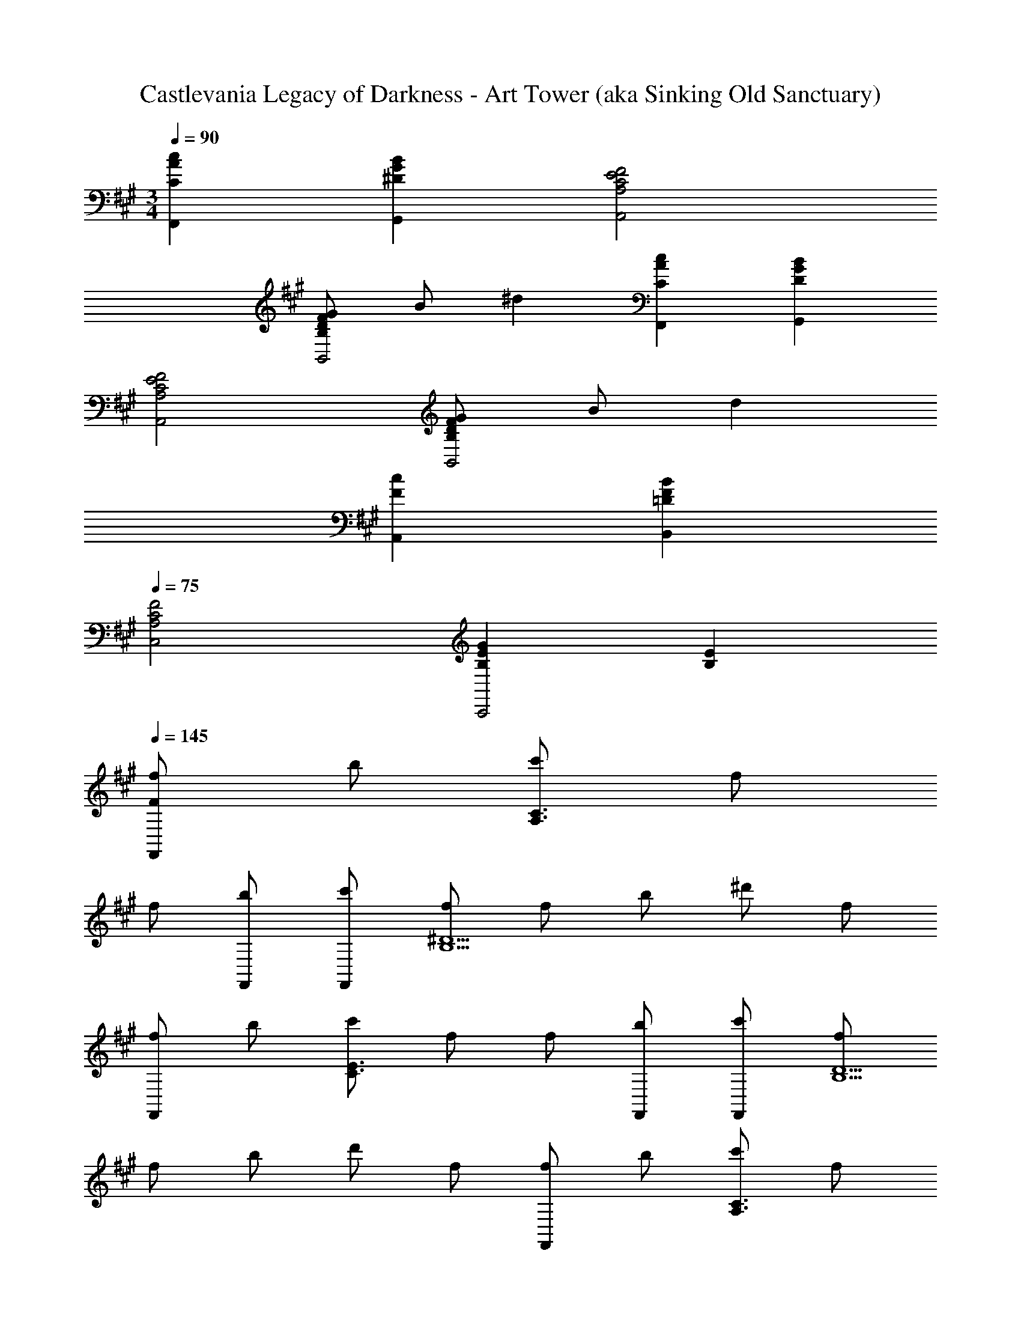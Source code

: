 X: 1
T: Castlevania Legacy of Darkness - Art Tower (aka Sinking Old Sanctuary)
Z: ABC Generated by Starbound Composer
L: 1/4
M: 3/4
Q: 1/4=90
K: F#m
[CAcF,,] [^DGBG,,] [A,2C2E2F2A,,2] 
[B,/D/F/G/B,,2] B/ ^d [CAcF,,] [DGBG,,] 
[A,2C2E2F2A,,2] [B,/D/F/G/B,,2] B/ d 
[FcA,,] [=DFBB,,] 
Q: 1/4=75
[A,2C2F2C,2] 
[B,EGC,,2] [B,E] 
Q: 1/4=145
[F/f/F,,] b/ [c'/A,3/C3/] f/ 
f/ [b/F,,/] [c'/F,,/] [f/B,5/^D5/] f/ b/ ^d'/ f/ 
[f/F,,] b/ [c'/C3/E3/] f/ f/ [b/F,,/] [c'/F,,/] [f/B,5/D5/] 
f/ b/ d'/ f/ [f/F,,] b/ [c'/A,3/C3/] f/ 
f/ [b/F,,/] [c'/F,,/] [f/B,5/D5/] f/ b/ d'/ f/ 
[f/F,,] b/ [c'/C3/E3/] f/ f/ [b/F,,/] [c'/F,,/] [f/B,5/D5/] 
f/ b15/32 d'/ f17/32 [cF,,5/] [A,CF] 
[z/c] F,,/ [B/F,,3] [B,3/D3/] A/ G/ 
[FF,,5/] [CEA] [z/c] F,,/ [B/F,,3] [B,/D/] 
A3/ G/ [z31/32F,,5/] [A,CF] [z17/32c33/32] 
F,,/ [f/E,,3] [B,17/32E17/32] g3/ e15/32 [cD,,5/] 
[C3/F3/B3/] [e/D,,/] [e/E,,3] [B,/E/] c/ B/ 
A/ G/ [z31/32F,,5/] [A,CF] [z17/32c33/32] F,,/ 
[B/F,,3] [B,3/D3/] A/ G/ [z17/32F,,81/32] F/ 
[A,/C/] f/ g/ [e15/32F,,15/32] [BeaE,,3E,3] g e 
[FceD,,3D,3] f3/ B/ [C33/32G33/32B33/32E,,3E,3] 
c E31/32 [F/f/F,,,F,,] b/ [c'/A,3/C3/] f/ f/ 
[b/F,,,/F,,/] [c'/F,,,/F,,/] [f/B,5/D5/] f/ b/ d'/ f/ [f/F,,,F,,] 
b/ [c'/C3/E3/] f/ f/ [b/F,,,/F,,/] [c'/F,,,/F,,/] [f/B,5/D5/] f/ 
b/ d'/ f/ [f/F,,,F,,] b/ [c'/A,3/C3/] f/ f/ 
[b/F,,,/F,,/] [c'/F,,,/F,,/] [f/B,5/D5/] f/ b/ d'/ f/ [f/F,,,F,,] 
b/ [c'/C3/E3/] f/ f/ [b/F,,,/F,,/] [c'/F,,,/F,,/] [f/B,5/D5/] f/ 
b15/32 d'/ f17/32 [CcF,,,5/F,,5/] [A,CF] [z/Cc] 
[F,,,/F,,/] [D/B/F,,,3F,,3] [B,3/D3/] A/ G/ [FF,,,5/F,,5/] 
[CEA] [z/Ec] [F,,,/F,,/] [D/B/F,,,3F,,3] [B,/D/] A3/ 
G/ [F,A,CF,,,81/32F,,81/32] [A,CF] [z17/32F33/32c33/32] [F,,,/F,,/] [G/B/f/E,,,95/32E,,95/32] 
[B,/E/] [B3/g3/] [G15/32B15/32e15/32] [CFAcD,,,5/D,,5/] [C3/F3/B3/] 
[e/D,,,/D,,/] [G/B/e/E,,,3E,,3] [B,/E/] c/ B/ A/ G/ [F,A,CF,,,5/F,,5/] 
[A,CF] [z/CFc] [F,,,/F,,/] [D/F/B/F,,,3F,,3] [B,3/D3/] 
A/ G/ [z17/32F49/32F,,,3F,,3] [A,C] f/ g/ e15/32 
[GBeaE,,,3E,,3] g e [FAceD,,,3D,,3] 
f3/ B/ [C33/32E33/32G33/32B33/32E,,,3E,,3] c 
E31/32 [F/f/F,,,F,,] b/ [c'/A,3/C3/] f/ f/ [b/F,,,/F,,/] [c'/F,,,/F,,/] 
[f/B,5/D5/] f/ b/ d'/ f/ [f/F,,,F,,] b/ [c'/A,3/C3/] 
f/ f/ [b/F,,,/F,,/] [c'5/18F,,97/32F,97/32] ^A,73/288 C71/288 E65/252 F43/168 ^A/4 c/4 e/4 f/4 ^a41/168 
c'61/252 e'73/288 [=G/B/b/=G,,,79/32=G,,79/32] =a15/32 =g3/ [=d/G,,,/G,,/] [g/G,,,2G,,2] d/ 
B/ G/ [a/BG,,,G,,] g/ [F,,,5/F,,5/A3c3f3] 
[F,,,/F,,/] [F/4F,,,65/32F,,65/32] A/4 c5/18 f73/288 A71/288 c73/288 f71/288 ^a73/288 [c71/288F,,,F,,] f73/288 a71/288 c'73/288 [G15/32B15/32b15/32G,,,95/32G,,95/32] 
=a/ g3/ d/ [g/G,,,3G,,3] d/ B/ 
[G/g/] [a/B] g/ [F,,,5/F,,5/A97/32c97/32f97/32] 
[F,,,17/32F,,17/32] [c''71/288F,,,3F,,3] ^a'73/288 f'25/96 e'/4 c'/4 ^a/4 f/4 c/4 A23/96 F/4 E71/288 C73/288 [c31/32F,,,79/32F,,79/32] 
[=A,CF] [z/c] [F,,,/F,,/] [B/F,,,3F,,3] [B,3/D3/] 
=A/ ^G/ [zF2F,,,5/F,,5/] [CEA] [z/c] [F,,,/F,,/] 
[B/F,,,3F,,3] [B,/D/] A3/ G/ [zD,,,3D,,3] 
[CF] [Fc] [EBC,,,3C,,3] [E3/c3/] 
[C/E/] [G,,,3G,,3=G,6B,6F6] [G,,,3G,,3] 
[F/f/F,,,F,,] b/ [c'/A,3/C3/] f/ f/ [b/F,,,/F,,/] [c'/F,,,/F,,/] [f/B,5/D5/] 
f/ b/ d'/ f/ [f/F,,,F,,] b/ [c'/C3/E3/] f/ 
f/ [b/F,,,/F,,/] [c'/F,,,/F,,/] [f/B,3/D3/] f/ b/ [d'/C,] f/ 
[f/F,,F,] b/ [c'/A,3/C3/] f/ f/ [b/F,,/] [c'/F,,/] [f/B,5/D5/] 
f/ b/ d'/ f/ [f/F,,] b/ [c'/C3/E3/] f/ 
f/ [b/F,,/] [c'/F,,/] [f/B,5/D5/] f/ b15/32 d'/ f17/32 
[cF,,5/] [A,CF] [z/c] F,,/ [B/F,,3] [B,3/D3/] 
A/ G/ [FF,,5/] [CEA] [z/c] F,,/ 
[B/F,,3] [B,/D/] A3/ G/ [z31/32F,,5/] [A,CF] 
[z17/32c33/32] F,,/ [f/E,,3] [B,17/32E17/32] ^g3/ e15/32 
[cD,,5/] [C3/F3/B3/] [e/D,,/] [e/E,,3] [B,/E/] 
c/ B/ A/ G/ [z31/32F,,5/] [A,CF] [z17/32c33/32] 
F,,/ [B/F,,3] [B,3/D3/] A/ G/ [z17/32F,,81/32] 
F/ [A,/C/] f/ g/ [e15/32F,,15/32] [Be=aE,,3E,3] g 
e [FceD,,3D,3] f3/ B/ 
[C33/32G33/32B33/32E,,3E,3] c E31/32 [F/f/F,,,F,,] b/ 
[c'/A,3/C3/] f/ f/ [b/F,,,/F,,/] [c'/F,,,/F,,/] [f/B,5/D5/] f/ b/ 
d'/ f/ [f/F,,,F,,] b/ [c'/C3/E3/] f/ f/ [b/F,,,/F,,/] 
[c'/F,,,/F,,/] [f/B,5/D5/] f/ b/ d'/ f/ [f/F,,,F,,] b/ 
[c'/A,3/C3/] f/ f/ [b/F,,,/F,,/] [c'/F,,,/F,,/] [f/B,5/D5/] f/ b/ 
d'/ f/ [f/F,,,F,,] b/ [c'/C3/E3/] f/ f/ [b/F,,,/F,,/] 
[c'/F,,,/F,,/] [f/B,5/D5/] f/ b15/32 d'/ f17/32 [CcF,,,5/F,,5/] 
[A,CF] [z/Cc] [F,,,/F,,/] [D/B/F,,,3F,,3] [B,3/D3/] 
A/ G/ [FF,,,5/F,,5/] [CEA] [z/Ec] [F,,,/F,,/] 
[D/B/F,,,3F,,3] [B,/D/] A3/ G/ [F,A,CF,,,81/32F,,81/32] 
[A,CF] [z17/32F33/32c33/32] [F,,,/F,,/] [G/B/f/E,,,95/32E,,95/32] [B,/E/] [B3/g3/] 
[G15/32B15/32e15/32] [CFAcD,,,5/D,,5/] [C3/F3/B3/] [e/D,,,/D,,/] [G/B/e/E,,,3E,,3] [B,/E/] 
c/ B/ A/ G/ [F,A,CF,,,5/F,,5/] [A,CF] 
[z/CFc] [F,,,/F,,/] [D/F/B/F,,,3F,,3] [B,3/D3/] A/ G/ 
[z17/32F49/32F,,,3F,,3] [A,C] f/ g/ e15/32 [GBeaE,,,3E,,3] 
g e [FAceD,,,3D,,3] f3/ 
B/ [C33/32E33/32G33/32B33/32E,,,3E,,3] c E31/32 [F/f/F,,,F,,] 
b/ [c'/A,3/C3/] f/ f/ [b/F,,,/F,,/] [c'/F,,,/F,,/] [f/B,5/D5/] f/ 
b/ d'/ f/ [f/F,,,F,,] b/ [c'/A,3/C3/] f/ f/ 
[b/F,,,/F,,/] [c'5/18F,,97/32F,97/32] ^A,73/288 C71/288 E65/252 F43/168 ^A/4 c/4 e/4 f/4 ^a41/168 c'61/252 e'73/288 [=G/B/b/G,,,79/32G,,79/32] 
=a15/32 =g3/ [d/G,,,/G,,/] [g/G,,,2G,,2] d/ B/ G/ 
[a/BG,,,G,,] g/ [F,,,5/F,,5/A3c3f3] [F,,,/F,,/] 
[F/4F,,,65/32F,,65/32] A/4 c5/18 f73/288 A71/288 c73/288 f71/288 ^a73/288 [c71/288F,,,F,,] f73/288 a71/288 c'73/288 [G15/32B15/32b15/32G,,,95/32G,,95/32] =a/ 
g3/ d/ [g/G,,,3G,,3] d/ B/ [G/g/] 
[a/B] g/ [F,,,5/F,,5/A97/32c97/32f97/32] [F,,,17/32F,,17/32] 
[c''71/288F,,,3F,,3] a'73/288 f'25/96 e'/4 c'/4 ^a/4 f/4 c/4 A23/96 F/4 E71/288 C73/288 [c31/32F,,,79/32F,,79/32] [=A,CF] 
[z/c] [F,,,/F,,/] [B/F,,,3F,,3] [B,3/D3/] =A/ ^G/ 
[zF2F,,,5/F,,5/] [CEA] [z/c] [F,,,/F,,/] [B/F,,,3F,,3] [B,/D/] 
A3/ G/ [zD,,,3D,,3] [CF] 
[Fc] [EBC,,,3C,,3] [E3/c3/] [C/E/] 
[G,,,3G,,3G,6B,6F6] [G,,,3G,,3] 
[F/f/F,,,F,,] b/ [c'/A,3/C3/] f/ f/ [b/F,,,/F,,/] [c'/F,,,/F,,/] [f/B,5/D5/] 
f/ b/ d'/ f/ [f/F,,,F,,] b/ [c'/C3/E3/] f/ 
f/ [b/F,,,/F,,/] [c'/F,,,/F,,/] [f/B,3/D3/] f/ b/ [d'/C,] f/ 
[f/F,,F,] b/ [c'/A,3/C3/] f/ f/ [b/F,,/] [c'/F,,/] [f/B,5/D5/] 
f/ b/ d'/ f/ [f/F,,] b/ [c'/C3/E3/] f/ 
f/ [b/F,,/] [c'/F,,/] [f/B,5/D5/] f/ b15/32 d'/ f17/32 
[cF,,5/] [A,CF] [z/c] F,,/ [B/F,,3] [B,3/D3/] 
A/ G/ [FF,,5/] [CEA] [z/c] F,,/ 
[B/F,,3] [B,/D/] A3/ G/ [z31/32F,,5/] [A,CF] 
[z17/32c33/32] F,,/ [f/E,,3] [B,17/32E17/32] ^g3/ e15/32 
[cD,,5/] [C3/F3/B3/] [e/D,,/] [e/E,,3] [B,/E/] 
c/ B/ A/ G/ [z31/32F,,5/] [A,CF] [z17/32c33/32] 
F,,/ [B/F,,3] [B,3/D3/] A/ G/ [z17/32F,,81/32] 
F/ [A,/C/] f/ g/ [e15/32F,,15/32] [Be=aE,,3E,3] g 
e [FceD,,3D,3] f3/ B/ 
[C33/32G33/32B33/32E,,3E,3] c E31/32 [F/f/F,,,F,,] b/ 
[c'/A,3/C3/] f/ f/ [b/F,,,/F,,/] [c'/F,,,/F,,/] [f/B,5/D5/] f/ b/ 
d'/ f/ [f/F,,,F,,] b/ [c'/C3/E3/] f/ f/ [b/F,,,/F,,/] 
[c'/F,,,/F,,/] [f/B,5/D5/] f/ b/ d'/ f/ [f/F,,,F,,] b/ 
[c'/A,3/C3/] f/ f/ [b/F,,,/F,,/] [c'/F,,,/F,,/] [f/B,5/D5/] f/ b/ 
d'/ f/ [f/F,,,F,,] b/ [c'/C3/E3/] f/ f/ [b/F,,,/F,,/] 
[c'/F,,,/F,,/] [f/B,5/D5/] f/ b15/32 d'/ f17/32 [CcF,,,5/F,,5/] 
[A,CF] [z/Cc] [F,,,/F,,/] [D/B/F,,,3F,,3] [B,3/D3/] 
A/ G/ [FF,,,5/F,,5/] [CEA] [z/Ec] [F,,,/F,,/] 
[D/B/F,,,3F,,3] [B,/D/] A3/ G/ [F,A,CF,,,81/32F,,81/32] 
[A,CF] [z17/32F33/32c33/32] [F,,,/F,,/] [G/B/f/E,,,95/32E,,95/32] [B,/E/] [B3/g3/] 
[G15/32B15/32e15/32] [CFAcD,,,5/D,,5/] [C3/F3/B3/] [e/D,,,/D,,/] [G/B/e/E,,,3E,,3] [B,/E/] 
c/ B/ A/ G/ [F,A,CF,,,5/F,,5/] [A,CF] 
[z/CFc] [F,,,/F,,/] [D/F/B/F,,,3F,,3] [B,3/D3/] A/ G/ 
[z17/32F49/32F,,,3F,,3] [A,C] f/ g/ e15/32 [GBeaE,,,3E,,3] 
g e [FAceD,,,3D,,3] f3/ 
B/ [C33/32E33/32G33/32B33/32E,,,3E,,3] c E31/32 [F/f/F,,,F,,] 
b/ [c'/A,3/C3/] f/ f/ [b/F,,,/F,,/] [c'/F,,,/F,,/] [f/B,5/D5/] f/ 
b/ d'/ f/ [f/F,,,F,,] b/ [c'/A,3/C3/] f/ f/ 
[b/F,,,/F,,/] [c'5/18F,,97/32F,97/32] ^A,73/288 C71/288 E65/252 F43/168 ^A/4 c/4 e/4 f/4 ^a41/168 c'61/252 e'73/288 [=G/B/b/G,,,79/32G,,79/32] 
=a15/32 =g3/ [d/G,,,/G,,/] [g/G,,,2G,,2] d/ B/ G/ 
[a/BG,,,G,,] g/ [F,,,5/F,,5/A3c3f3] [F,,,/F,,/] 
[F/4F,,,65/32F,,65/32] A/4 c5/18 f73/288 A71/288 c73/288 f71/288 ^a73/288 [c71/288F,,,F,,] f73/288 a71/288 c'73/288 [G15/32B15/32b15/32G,,,95/32G,,95/32] =a/ 
g3/ d/ [g/G,,,3G,,3] d/ B/ [G/g/] 
[a/B] g/ [F,,,5/F,,5/A97/32c97/32f97/32] [F,,,17/32F,,17/32] 
[c''71/288F,,,3F,,3] a'73/288 f'25/96 e'/4 c'/4 ^a/4 f/4 c/4 A23/96 F/4 E71/288 C73/288 [c31/32F,,,79/32F,,79/32] [=A,CF] 
[z/c] [F,,,/F,,/] [B/F,,,3F,,3] [B,3/D3/] =A/ ^G/ 
[zF2F,,,5/F,,5/] [CEA] [z/c] [F,,,/F,,/] [B/F,,,3F,,3] [B,/D/] 
A3/ G/ [zD,,,3D,,3] [CF] 
[Fc] [EBC,,,3C,,3] [E3/c3/] [C/E/] 
[G,,,3G,,3G,6B,6F6] [G,,,3G,,3] 
[F/f/F,,,F,,] b/ [c'/A,3/C3/] f/ f/ [b/F,,,/F,,/] [c'/F,,,/F,,/] [f/B,5/D5/] 
f/ b/ d'/ f/ [f/F,,,F,,] b/ [c'/C3/E3/] f/ 
f/ [b/F,,,/F,,/] [c'/F,,,/F,,/] [f/B,3/D3/] f/ b/ [d'/C,] f/ 
[f/F,,F,] b/ [c'/A,3/C3/] f/ f/ [b/F,,/] [c'/F,,/] [f/B,5/D5/] 
f/ b/ d'/ f/ [f/F,,] b/ [c'/C3/E3/] f/ 
f/ [b/F,,/] [c'/F,,/] [f/B,5/D5/] f/ b15/32 d'/ f17/32 
[cF,,5/] [A,CF] [z/c] F,,/ [B/F,,3] [B,3/D3/] 
A/ G/ [FF,,5/] [CEA] [z/c] F,,/ 
[B/F,,3] [B,/D/] A3/ G/ [z31/32F,,5/] [A,CF] 
[z17/32c33/32] F,,/ [f/E,,3] [B,17/32E17/32] ^g3/ e15/32 
[cD,,5/] [C3/F3/B3/] [e/D,,/] [e/E,,3] [B,/E/] 
c/ B/ A/ G/ [z31/32F,,5/] [A,CF] [z17/32c33/32] 
F,,/ [B/F,,3] [B,3/D3/] A/ G/ [z17/32F,,81/32] 
F/ [A,/C/] f/ g/ [e15/32F,,15/32] [Be=aE,,3E,3] g 
e [FceD,,3D,3] f3/ B/ 
[C33/32G33/32B33/32E,,3E,3] c E31/32 [F/f/F,,,F,,] b/ 
[c'/A,3/C3/] f/ f/ [b/F,,,/F,,/] [c'/F,,,/F,,/] [f/B,5/D5/] f/ b/ 
d'/ f/ [f/F,,,F,,] b/ [c'/C3/E3/] f/ f/ [b/F,,,/F,,/] 
[c'/F,,,/F,,/] [f/B,5/D5/] f/ b/ d'/ f/ [f/F,,,F,,] b/ 
[c'/A,3/C3/] f/ f/ [b/F,,,/F,,/] [c'/F,,,/F,,/] [f/B,5/D5/] f/ b/ 
d'/ f/ [f/F,,,F,,] b/ [c'/C3/E3/] f/ f/ [b/F,,,/F,,/] 
[c'/F,,,/F,,/] [f/B,5/D5/] f/ b15/32 d'/ f17/32 [CcF,,,5/F,,5/] 
[A,CF] [z/Cc] [F,,,/F,,/] [D/B/F,,,3F,,3] [B,3/D3/] 
A/ G/ [FF,,,5/F,,5/] [CEA] [z/Ec] [F,,,/F,,/] 
[D/B/F,,,3F,,3] [B,/D/] A3/ G/ [F,A,CF,,,81/32F,,81/32] 
[A,CF] [z17/32F33/32c33/32] [F,,,/F,,/] [G/B/f/E,,,95/32E,,95/32] [B,/E/] [B3/g3/] 
[G15/32B15/32e15/32] [CFAcD,,,5/D,,5/] [C3/F3/B3/] [e/D,,,/D,,/] [G/B/e/E,,,3E,,3] [B,/E/] 
c/ B/ A/ G/ [F,A,CF,,,5/F,,5/] [A,CF] 
[z/CFc] [F,,,/F,,/] [D/F/B/F,,,3F,,3] [B,3/D3/] A/ G/ 
[z17/32F49/32F,,,3F,,3] [A,C] f/ g/ e15/32 [GBeaE,,,3E,,3] 
g e [FAceD,,,3D,,3] f3/ 
B/ [C33/32E33/32G33/32B33/32E,,,3E,,3] c E31/32 [F/f/F,,,F,,] 
b/ [c'/A,3/C3/] f/ f/ [b/F,,,/F,,/] [c'/F,,,/F,,/] [f/B,5/D5/] f/ 
b/ d'/ f/ [f/F,,,F,,] b/ [c'/A,3/C3/] f/ f/ 
[b/F,,,/F,,/] [c'5/18F,,97/32F,97/32] ^A,73/288 C71/288 E65/252 F43/168 ^A/4 c/4 e/4 f/4 ^a41/168 c'61/252 e'73/288 [=G/B/b/G,,,79/32G,,79/32] 
=a15/32 =g3/ [d/G,,,/G,,/] [g/G,,,2G,,2] d/ B/ G/ 
[a/BG,,,G,,] g/ [F,,,5/F,,5/A3c3f3] [F,,,/F,,/] 
[F/4F,,,65/32F,,65/32] A/4 c5/18 f73/288 A71/288 c73/288 f71/288 ^a73/288 [c71/288F,,,F,,] f73/288 a71/288 c'73/288 [G15/32B15/32b15/32G,,,95/32G,,95/32] =a/ 
g3/ d/ [g/G,,,3G,,3] d/ B/ [G/g/] 
[a/B] g/ [F,,,5/F,,5/A97/32c97/32f97/32] [F,,,17/32F,,17/32] 
[c''71/288F,,,3F,,3] a'73/288 f'25/96 e'/4 c'/4 ^a/4 f/4 c/4 A23/96 F/4 E71/288 C73/288 [c31/32F,,,79/32F,,79/32] [=A,CF] 
[z/c] [F,,,/F,,/] [B/F,,,3F,,3] [B,3/D3/] =A/ ^G/ 
[zF2F,,,5/F,,5/] [CEA] [z/c] [F,,,/F,,/] [B/F,,,3F,,3] [B,/D/] 
A3/ G/ [zD,,,3D,,3] [CF] 
[Fc] [EBC,,,3C,,3] [E3/c3/] [C/E/] 
[G,,,3G,,3G,6B,6F6] [G,,,3G,,3] 
[F/f/F,,,F,,] b/ [c'/A,3/C3/] f/ f/ [b/F,,,/F,,/] [c'/F,,,/F,,/] [f/B,5/D5/] 
f/ b/ d'/ f/ [f/F,,,F,,] b/ [c'/C3/E3/] f/ 
f/ [b/F,,,/F,,/] [c'/F,,,/F,,/] [f/B,3/D3/] f/ b/ [d'/C,] f/ 
[f/F,,F,] b/ [c'/A,3/C3/] f/ f/ [b/F,,/] [c'/F,,/] [f/B,5/D5/] 
f/ b/ d'/ f/ [f/F,,] b/ [c'/C3/E3/] f/ 
f/ [b/F,,/] 
M: 7/4
[c'/F,,/] [f/B,79/32D79/32] f/ b15/32 d'/ f/ 
